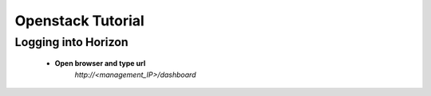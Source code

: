 Openstack Tutorial
==================


Logging into Horizon
--------------------

   - **Open browser and type url**
       *http://<management_IP>/dashboard*

